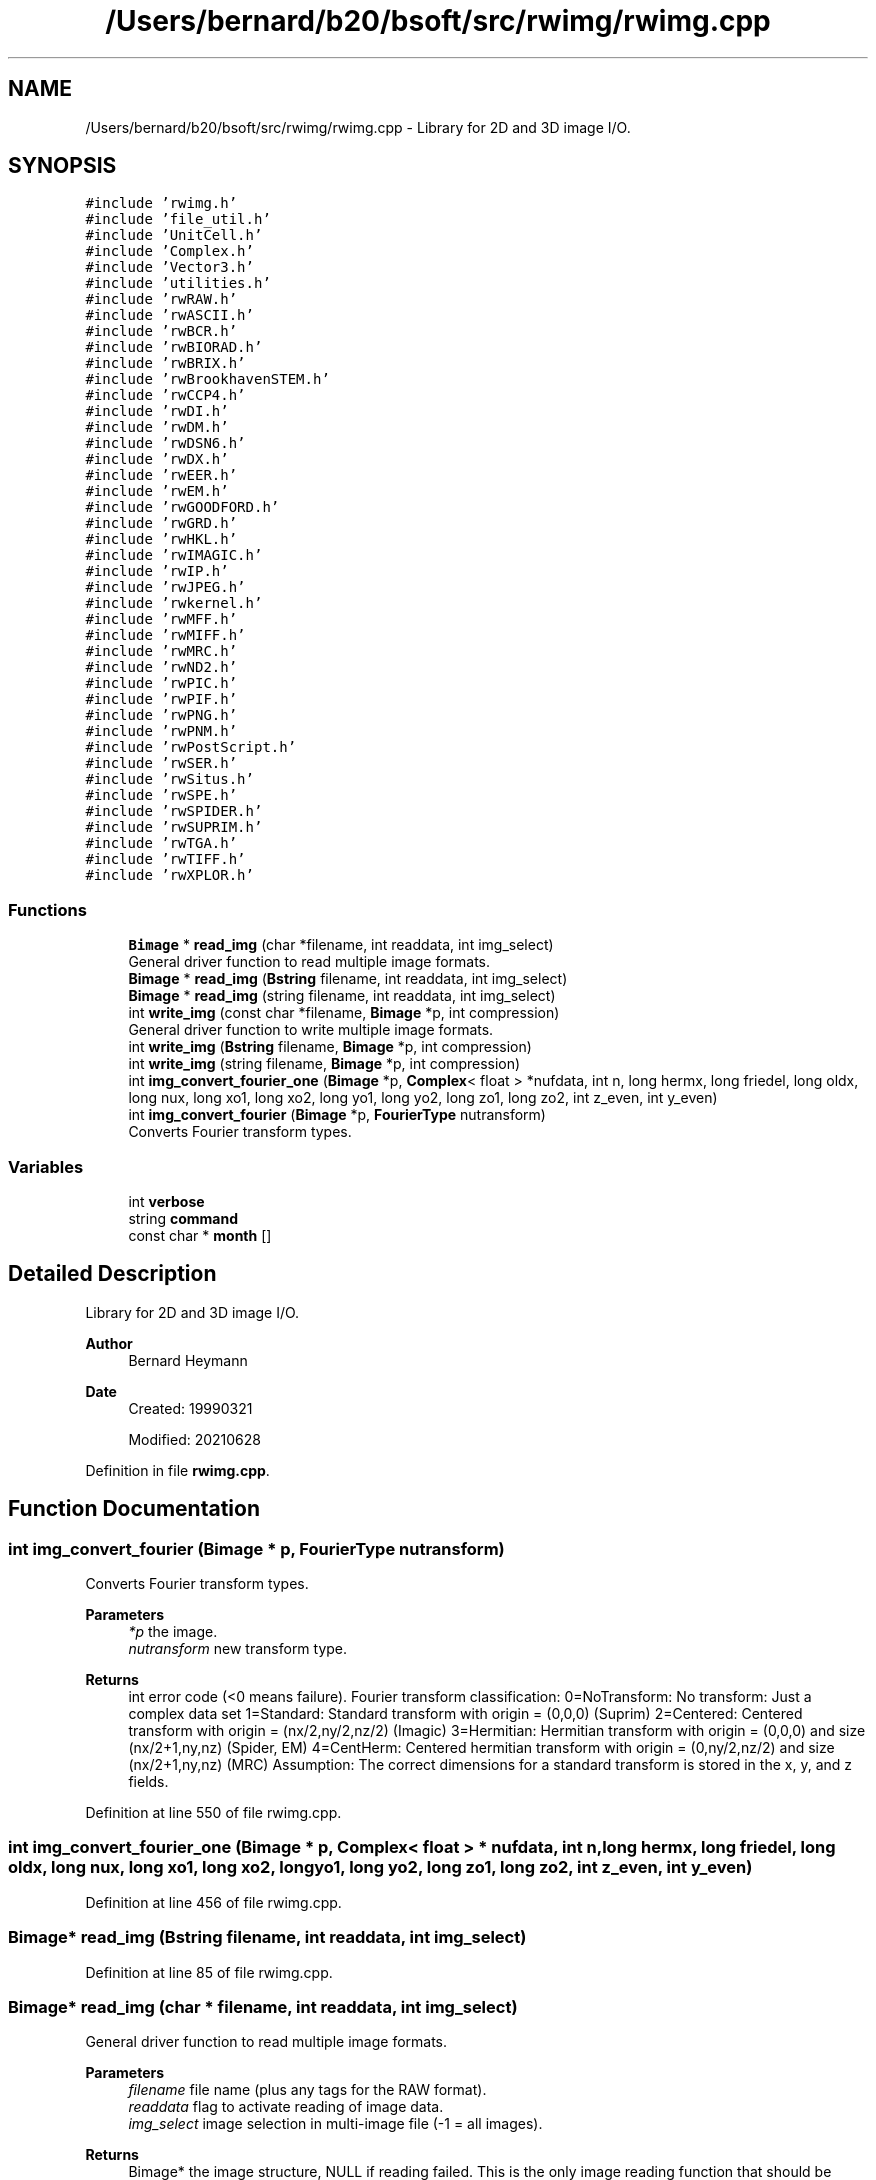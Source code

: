 .TH "/Users/bernard/b20/bsoft/src/rwimg/rwimg.cpp" 3 "Wed Sep 1 2021" "Version 2.1.0" "Bsoft" \" -*- nroff -*-
.ad l
.nh
.SH NAME
/Users/bernard/b20/bsoft/src/rwimg/rwimg.cpp \- Library for 2D and 3D image I/O\&.  

.SH SYNOPSIS
.br
.PP
\fC#include 'rwimg\&.h'\fP
.br
\fC#include 'file_util\&.h'\fP
.br
\fC#include 'UnitCell\&.h'\fP
.br
\fC#include 'Complex\&.h'\fP
.br
\fC#include 'Vector3\&.h'\fP
.br
\fC#include 'utilities\&.h'\fP
.br
\fC#include 'rwRAW\&.h'\fP
.br
\fC#include 'rwASCII\&.h'\fP
.br
\fC#include 'rwBCR\&.h'\fP
.br
\fC#include 'rwBIORAD\&.h'\fP
.br
\fC#include 'rwBRIX\&.h'\fP
.br
\fC#include 'rwBrookhavenSTEM\&.h'\fP
.br
\fC#include 'rwCCP4\&.h'\fP
.br
\fC#include 'rwDI\&.h'\fP
.br
\fC#include 'rwDM\&.h'\fP
.br
\fC#include 'rwDSN6\&.h'\fP
.br
\fC#include 'rwDX\&.h'\fP
.br
\fC#include 'rwEER\&.h'\fP
.br
\fC#include 'rwEM\&.h'\fP
.br
\fC#include 'rwGOODFORD\&.h'\fP
.br
\fC#include 'rwGRD\&.h'\fP
.br
\fC#include 'rwHKL\&.h'\fP
.br
\fC#include 'rwIMAGIC\&.h'\fP
.br
\fC#include 'rwIP\&.h'\fP
.br
\fC#include 'rwJPEG\&.h'\fP
.br
\fC#include 'rwkernel\&.h'\fP
.br
\fC#include 'rwMFF\&.h'\fP
.br
\fC#include 'rwMIFF\&.h'\fP
.br
\fC#include 'rwMRC\&.h'\fP
.br
\fC#include 'rwND2\&.h'\fP
.br
\fC#include 'rwPIC\&.h'\fP
.br
\fC#include 'rwPIF\&.h'\fP
.br
\fC#include 'rwPNG\&.h'\fP
.br
\fC#include 'rwPNM\&.h'\fP
.br
\fC#include 'rwPostScript\&.h'\fP
.br
\fC#include 'rwSER\&.h'\fP
.br
\fC#include 'rwSitus\&.h'\fP
.br
\fC#include 'rwSPE\&.h'\fP
.br
\fC#include 'rwSPIDER\&.h'\fP
.br
\fC#include 'rwSUPRIM\&.h'\fP
.br
\fC#include 'rwTGA\&.h'\fP
.br
\fC#include 'rwTIFF\&.h'\fP
.br
\fC#include 'rwXPLOR\&.h'\fP
.br

.SS "Functions"

.in +1c
.ti -1c
.RI "\fBBimage\fP * \fBread_img\fP (char *filename, int readdata, int img_select)"
.br
.RI "General driver function to read multiple image formats\&. "
.ti -1c
.RI "\fBBimage\fP * \fBread_img\fP (\fBBstring\fP filename, int readdata, int img_select)"
.br
.ti -1c
.RI "\fBBimage\fP * \fBread_img\fP (string filename, int readdata, int img_select)"
.br
.ti -1c
.RI "int \fBwrite_img\fP (const char *filename, \fBBimage\fP *p, int compression)"
.br
.RI "General driver function to write multiple image formats\&. "
.ti -1c
.RI "int \fBwrite_img\fP (\fBBstring\fP filename, \fBBimage\fP *p, int compression)"
.br
.ti -1c
.RI "int \fBwrite_img\fP (string filename, \fBBimage\fP *p, int compression)"
.br
.ti -1c
.RI "int \fBimg_convert_fourier_one\fP (\fBBimage\fP *p, \fBComplex\fP< float > *nufdata, int n, long hermx, long friedel, long oldx, long nux, long xo1, long xo2, long yo1, long yo2, long zo1, long zo2, int z_even, int y_even)"
.br
.ti -1c
.RI "int \fBimg_convert_fourier\fP (\fBBimage\fP *p, \fBFourierType\fP nutransform)"
.br
.RI "Converts Fourier transform types\&. "
.in -1c
.SS "Variables"

.in +1c
.ti -1c
.RI "int \fBverbose\fP"
.br
.ti -1c
.RI "string \fBcommand\fP"
.br
.ti -1c
.RI "const char * \fBmonth\fP []"
.br
.in -1c
.SH "Detailed Description"
.PP 
Library for 2D and 3D image I/O\&. 


.PP
\fBAuthor\fP
.RS 4
Bernard Heymann 
.RE
.PP
\fBDate\fP
.RS 4
Created: 19990321 
.PP
Modified: 20210628 
.RE
.PP

.PP
Definition in file \fBrwimg\&.cpp\fP\&.
.SH "Function Documentation"
.PP 
.SS "int img_convert_fourier (\fBBimage\fP * p, \fBFourierType\fP nutransform)"

.PP
Converts Fourier transform types\&. 
.PP
\fBParameters\fP
.RS 4
\fI*p\fP the image\&. 
.br
\fInutransform\fP new transform type\&. 
.RE
.PP
\fBReturns\fP
.RS 4
int error code (<0 means failure)\&. Fourier transform classification: 0=NoTransform: No transform: Just a complex data set 1=Standard: Standard transform with origin = (0,0,0) (Suprim) 2=Centered: Centered transform with origin = (nx/2,ny/2,nz/2) (Imagic) 3=Hermitian: Hermitian transform with origin = (0,0,0) and size (nx/2+1,ny,nz) (Spider, EM) 4=CentHerm: Centered hermitian transform with origin = (0,ny/2,nz/2) and size (nx/2+1,ny,nz) (MRC) Assumption: The correct dimensions for a standard transform is stored in the x, y, and z fields\&. 
.RE
.PP

.PP
Definition at line 550 of file rwimg\&.cpp\&.
.SS "int img_convert_fourier_one (\fBBimage\fP * p, \fBComplex\fP< float > * nufdata, int n, long hermx, long friedel, long oldx, long nux, long xo1, long xo2, long yo1, long yo2, long zo1, long zo2, int z_even, int y_even)"

.PP
Definition at line 456 of file rwimg\&.cpp\&.
.SS "\fBBimage\fP* read_img (\fBBstring\fP filename, int readdata, int img_select)"

.PP
Definition at line 85 of file rwimg\&.cpp\&.
.SS "\fBBimage\fP* read_img (char * filename, int readdata, int img_select)"

.PP
General driver function to read multiple image formats\&. 
.PP
\fBParameters\fP
.RS 4
\fIfilename\fP file name (plus any tags for the RAW format)\&. 
.br
\fIreaddata\fP flag to activate reading of image data\&. 
.br
\fIimg_select\fP image selection in multi-image file (-1 = all images)\&. 
.RE
.PP
\fBReturns\fP
.RS 4
Bimage* the image structure, NULL if reading failed\&. This is the only image reading function that should be called from programs\&. A \fBBimage\fP structure is initialized with default values\&. The file format is deduced from the file name extension\&. Every file format has its own funtion to read the file\&. The selection argument is used to read only one image from a multi-image file if it is greater than -1\&. This selection must be handled within each format to ensure the correct allocation of the sub-image structure\&. If the requested selection is equal or larger than the number of images, the selection is set to the last image\&. 
.RE
.PP

.PP
Definition at line 79 of file rwimg\&.cpp\&.
.SS "\fBBimage\fP* read_img (string filename, int readdata, int img_select)"

.PP
Definition at line 90 of file rwimg\&.cpp\&.
.SS "int write_img (\fBBstring\fP filename, \fBBimage\fP * p, int compression)"

.PP
Definition at line 293 of file rwimg\&.cpp\&.
.SS "int write_img (const char * filename, \fBBimage\fP * p, int compression)"

.PP
General driver function to write multiple image formats\&. 
.PP
\fBParameters\fP
.RS 4
\fIfilename\fP file name (plus any tags for the RAW format)\&. 
.br
\fI*p\fP the image structure\&. 
.br
\fIcompression\fP compression type: 0=none, 5=LZW(Tiff) 
.RE
.PP
\fBReturns\fP
.RS 4
int error code (<0 means failure)\&. This is the only image writing function that should be called from programs\&. The file format is deduced from the file name extension\&. Every file format has its own funtion to write the file\&. 
.RE
.PP

.PP
Definition at line 286 of file rwimg\&.cpp\&.
.SS "int write_img (string filename, \fBBimage\fP * p, int compression)"

.PP
Definition at line 298 of file rwimg\&.cpp\&.
.SH "Variable Documentation"
.PP 
.SS "string command\fC [extern]\fP"

.PP
Definition at line 20 of file utilities\&.cpp\&.
.SS "const char* month[]"
\fBInitial value:\fP
.PP
.nf
= {"Jan","Feb","Mar","Apr","May","Jun",
                    "Jul","Aug","Sep","Oct","Nov","Dec"}
.fi
.PP
Definition at line 58 of file rwimg\&.cpp\&.
.SS "int verbose\fC [extern]\fP"

.SH "Author"
.PP 
Generated automatically by Doxygen for Bsoft from the source code\&.
